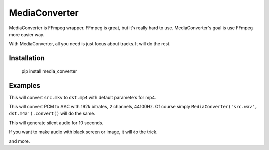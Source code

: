 MediaConverter
==============

MediaConverter is FFmpeg wrapper. FFmpeg is great, but it's really hard to use. MediaConverter's goal is use FFmpeg more easier way.

With MediaConverter, all you need is just focus about tracks. It will do the rest.

Installation
------------

    pip install media_converter

Examples
--------

.. code-block:: python
   >>> from media_converter import MediaConverter
   >>> MediaConverter('src.mkv', 'dst.mp4').convert()

This will convert ``src.mkv`` to ``dst.mp4`` with default parameters for mp4.


.. code-block:: python
   >>> from media_converter import MediaConverter
   >>> from media_converter.tracks import AudioTrack
   >>> MediaConverter(AudioTrack('src.wav', codecs.AAC('192k', 2, 44100)), 'dst.m4a').convert()

This will convert PCM to AAC with 192k bitrates, 2 channels, 44100Hz. Of course simply ``MediaConverter('src.wav', dst.m4a').convert()`` will do the same.


.. code-block:: python
   >>> from media_converter import MediaConverter
   >>> MediaConverter([AudioTrack(None, codecs.AAC('256k', 2, 48000))], 'dst.m4a').convert(duration=10)

This will generate silent audio for 10 seconds.


If you want to make audio with black screen or image, it will do the trick.

.. code-block:: python
   >>> from media_converter import MediaConverter
   >>> MediaConverter([AudioTrack(None, codecs.AAC('256k', 2, 48000))], 'dst.m4a').convert(duration=10)
   >>> MediaConverter([VideoTrack(None, codecs.H264()),
                       AudioTrack('a.mp3', codecs.AAC())], 'b.mp4').convert()

and more.

.. code-block:: python
   >>> from media_converter import MediaConverter, codecs
   >>> from media_converter.tracks import VideoTrack, AudioTrack
   >>>
   >>> MediaConverter([VideoTrack('src.mp4', codecs.MPEG2('3000k', '16:9', '23.97')),
   ...                 AudioTrack('src.mp4', codecs.AAC('256k', 2, 44100))],
   ...                 'dst.mkv').convert()


.. code-block:: python
   >>> from media_converter import MediaConverter, codecs
   >>> from media_converter.tracks import VideoTrack, AudioTrack
   >>> from media_converter.streams import VideoOutstream
   >>>
   >>> vos = VideoOutstream('src.mp4').scale(height=480)
   >>> MediaConverter([VideoTrack(vos, codecs.MPEG2('3000k', '16:9', '23.97')),
   ...                 AudioTrack('src.mp4', codecs.AAC('256k', 2, 44100))], 'dst.mkv').convert()


.. code-block:: python
   >>> from media_converter import MediaConverter, codecs
   >>> from media_converter.tracks import VideoTrack, AudioTrack
   >>>
   >>> MediaConverter([VideoTrack('src1.mp4', codecs.Copy()),
   ...                 AudioTrack('src2.mp4', codecs.Copy())],
   ...                 'dst.mkv').convert()
